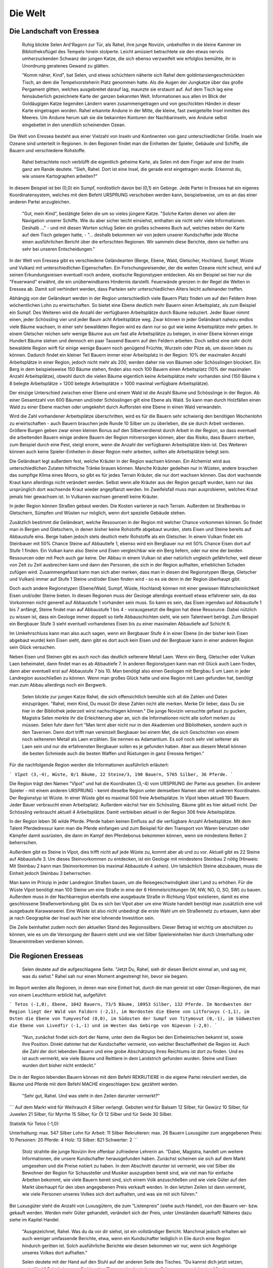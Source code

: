 Die Welt
========

Die Landschaft von Eressea
--------------------------

	Ruhig blickte Selen Ard'Ragorn zur Tür, als Rahel, ihre junge Novizin,
	unbeholfen in die kleine Kammer im Bibliotheksflügel des Tempels hinein
	stolperte. Leicht amüsiert betrachtete sie den etwas nervös umherzuckenden
	Schwanz der jungen Katze, die sich ebenso verzweifelt wie erfolglos bemühte,
	ihr in Unordnung geratenes Gewand zu glätten.

	"Komm näher, Kind", bat Selen, und etwas schüchtern näherte sich Rahel dem
	goldintarsiengeschmückten Tisch, an dem die Tempelvorsteherin Platz genommen
	hatte. Als die Augen der Jungkatze über das große Pergament glitten, welches
	ausgebreitet darauf lag, maunzte sie erstaunt auf. Auf dem Tisch lag eine
	feinsäuberlich gezeichnete Karte der ganzen bekannten Welt. Informationen aus
	allen im Blick der Goldäugigen Katze liegenden Ländern waren zusammengetragen
	und von geschickten Händen in dieser Karte eingetragen worden. Rahel erkannte
	Andune in der Mitte, die kleine, fast zweigeteilte Insel inmitten des Meeres.
	Um Andune herum sah sie die bekannten Konturen der Nachbarinseln, wie Andune
	selbst eingebettet in den unendlich scheinenden Ozean.

Die Welt von Eressea besteht aus einer Vielzahl von Inseln und Kontinenten von
ganz unterschiedlicher Größe. Inseln wie Ozeane sind unterteilt in Regionen. In
den Regionen findet man die Einheiten der Spieler, Gebäude und Schiffe, die
Bauern und verschiedene Rohstoffe. 

	Rahel betrachtete noch verblüfft die eigentlich geheime Karte, als Selen mit
	dem Finger auf eine der Inseln ganz am Rande deutete. "Sieh, Rahel. Dort ist
	eine Insel, die gerade erst eingetragen wurde. Erkennst du, wie unsere
	Kartographen arbeiten?" 

.. image:: images/map.jpeg
  :alt: Mit CSMap erstellte Karte

	Angestrengt betrachtete die Novizin die Karte. Offenbar hatte man sich bei ihrer
	Erstellung auf das wesentliche beschränkt und die entdeckten Landstriche nur
	grob klassifiziert. Rahel erkannte Wälder und Gebirge, viele Sümpfe und einige
	unbewaldete Ebenen.

In diesem Beispiel ist bei (0,0) ein Sumpf, nordöstlich davon bei (0,1) ein
Gebirge. Jede Partei in Eressea hat ein eigenes Koordinatensystem, welches mit
dem Befehl URSPRUNG verschoben werden kann, beispielsweise, um es an das einer
anderen Partei anzugleichen.

	"Gut, mein Kind", bestätigte Selen die um so vieles jüngere Katze. "Solche
	Karten dienen vor allem der Navigation unserer Schiffe. Wie du aber sicher
	leicht einsiehst, enthalten sie nicht sehr viele Informationen. Deshalb ..." -
	und mit diesen Worten schlug Selen ein großes schweres Buch auf, welches neben
	der Karte auf dem Tisch gelegen hatte, - "... deshalb bekommen wir von jedem
	unserer Kundschafter jede Woche einen ausführlichen Bericht über die
	erforschten Regionen. Wir sammeln diese Berichte, denn sie helfen uns sehr bei
	unseren Entscheidungen."

In der Welt von Eressea gibt es verschiedene Geländearten (Berge, Ebene, Wald,
Gletscher, Hochland, Sumpf, Wüste und Vulkan) mit unterschiedlichen
Eigenschaften. Ein Forschungsreisender, der die weiten Ozeane nicht scheut, wird
auf seinen Erkundungsreisen eventuell noch andere, exotische Regionstypen
entdecken. Als ein Beispiel sei hier nur die "Feuerwand" erwähnt, die ein
unüberwindbares Hindernis darstellt. Feuerwände grenzen in der Regel die Welten
in Eressea ab. Damit soll verhindert werden, dass Parteien sehr
unterschiedlichen Alters leicht aufeinander treffen.

Abhängig von der Geländeart werden in der Region unterschiedlich viele Bauern
Platz finden um auf den Feldern ihren wöchentlichen Lohn zu erwirtschaften. So
bietet eine Ebene deutlich mehr Bauern einen Arbeitsplatz, als zum Beispiel ein
Sumpf. Des Weiteren wird die Anzahl der verfügbaren Arbeitsplätze durch Bäume
reduziert. Jeder Bauer nimmt einen, jeder Schössling vier und jeder Baum acht
Arbeitsplätze weg. Zwar können in jeder Geländeart nahezu endlos viele Bäume
wachsen, in einer sehr bewaldeten Region wird es dann nur so gut wie keine
Arbeitsplätze mehr geben. In einem Gletscher reichen sehr wenige Bäume aus um
fast alle Arbeitsplätze zu belegen, in einer Ebene können einige Hundert Bäume
stehen und dennoch ein paar Tausend Bauern auf den Feldern arbeiten. Doch selbst
eine sehr dicht bewaldete Region wirft für einige wenige Bauern noch genügend
Früchte, Wurzeln oder Pilze ab, um davon leben zu können. Dadurch findet ein
kleiner Teil Bauern immer einer Arbeitsplatz in der Region: 10% der maximalen
Anzahl Arbeitsplätze in einer Region, jedoch nicht mehr als 200, werden daher
nie von Bäumen oder Schösslingen blockiert. Ein Berg in dem beispielsweise 150
Bäume stehen, finden also noch 100 Bauern einen Arbeitsplatz (10% der maximalen
Anzahl Arbeitsplätze), obwohl durch die vielen Bäume eigentlich keine
Arbeitsplätze mehr vorhanden sind (150 Bäume x 8 belegte Arbeitsplätze = 1200
belegte Arbeitsplätze > 1000 maximal verfügbare Arbeitsplätze).

Der einzige Unterschied zwischen einer Ebene und einem Wald ist die Anzahl Bäume
und Schösslinge in der Region. Ab einer Gesamtzahl von 600 Bäumen und/oder
Schösslingen gilt eine Ebene als Wald. So kann man durch Holzfällen einen Wald
zu einer Ebene machen oder umgekehrt durch Aufforsten eine Ebene in einen Wald
verwandeln. 

.. csv-table::
  :file: tables/terrains.csv
  :header-rows: 1

Wird die Zahl vorhandener Arbeitsplätze überschritten, wird es für die Bauern
sehr schwierig den benötigen Wochenlohn zu erwirtschaften - auch Bauern brauchen
jede Runde 10 Silber um zu überleben, die sie durch Arbeit verdienen. Größere
Burgen geben zwar einen kleinen Bonus auf den Silberverdienst durch Arbeit in
der Region, so dass eventuell die arbeitenden Bauern einige andere Bauern der
Region mitversorgen können, aber das Risiko, dass Bauern sterben, zum Beispiel
durch eine Pest, steigt enorm, wenn die Anzahl der verfügbaren Arbeitsplätze
klein ist. Des Weiteren können auch keine Spieler-Einheiten in dieser Region
mehr arbeiten, sollten alle Arbeitsplätze belegt sein.

Die Geländeart legt außerdem fest, welche Kräuter in der Region wachsen können.
Ein Alchemist wird aus unterschiedlichen Zutaten hilfreiche Tränke brauen
können. Manche Kräuter gedeihen nur in Wüsten, andere brauchen das sumpfige
Klima eines Moors, so gibt es für jedes Terrain Kräuter, die nur dort wachsen
können. Das dort wachsende Kraut kann allerdings nicht verändert werden. Selbst
wenn alle Kräuter aus der Region gezupft wurden, kann nur das ursprünglich dort
wachsende Kraut wieder angepflanzt werden. Im Zweifelsfall muss man
ausprobieren, welches Kraut jemals hier gewachsen ist. In Vulkanen wachsen
generell keine Kräuter.

In jeder Region können Straßen gebaut werden. Die Kosten variieren je nach
Terrain. Außerdem ist Straßenbau in Gletschern, Sümpfen und Wüsten nur möglich,
wenn dort spezielle Gebäude stehen. 

Zusätzlich bestimmt die Geländeart, welche Ressourcen in der Region mit welcher
Chance vorkommen können. So findet man in Bergen und Gletschern, in denen bisher
keine Rohstoffe abgebaut wurden, stets Eisen und Steine bereits auf Abbaustufe
eins. Berge haben jedoch stets deutlich mehr Rohstoffe als ein Gletscher. In einem
Vulkan findet ein Steinbauer mit 50% Chance Steine auf Abbautiefe 1, ebenso wird
ein Bergbauer nur mit 50% Chance Eisen dort auf Stufe 1 finden. Ein Vulkan kann
also Steine und Eisen vergleichbar wie ein Berg liefern, oder nur eine der
beiden Ressourcen oder mit Pech auch gar keine. Der Abbau in einem Vulkan ist
aber natürlich ungleich gefährlicher, weil dieser von Zeit zu Zeit ausbrechen
kann und dann den Personen, die sich in der Region aufhalten, erheblichen
Schaden zufügen wird. Zusammengefasst kann man sich aber merken, dass man in
diesen drei Regionstypen (Berge, Gletscher und Vulkan) immer auf Stufe 1 Steine
und/oder Eisen finden wird - so es sie denn in der Region überhaupt gibt.

Doch auch andere Regionstypen (Ebene/Wald, Sumpf, Wüste, Hochland) können mit
einer gewissen Wahrscheinlichkeit Eisen und/oder Steine bieten. In diesen
Regionen muss der Geologe allerdings eventuell etwas erfahrener sein, da das
Vorkommen nicht generell auf Abbaustufe 1 vorhanden sein muss. So kann es sein,
das Eisen irgendwo auf Abbaustufe 1 bis 7 anfängt, Steine findet man auf
Abbaustufe 1 bis 4 - vorausgesetzt die Region hat diese Ressource. Dabei
nützlich zu wissen ist, dass ein Geologe immer doppelt so tiefe Abbauschichten
sieht, wie sein Talentwert beträgt. Zum Beispiel ein Bergbauer Stufe 3 sieht
eventuell vorhandenes Eisen bis zu einer maximalen Abbautiefe auf Schicht 6.

Im Umkehrschluss kann man also auch sagen, wenn ein Bergbauer Stufe 4 in einer
Ebene (in der bisher kein Eisen abgebaut wurde) kein Eisen sieht, dann gibt es
dort auch kein Eisen und der Bergbauer kann in einer anderen Region sein Glück
versuchen.

Neben Eisen und Steinen gibt es auch noch das deutlich seltenere Metall Laen.
Wenn ein Berg, Gletscher oder Vulkan Laen beheimatet, dann findet man es ab
Abbautiefe 7. In anderen Regionstypen kann man mit Glück auch Laen finden, dann
aber eventuell erst auf Abbaustufe 7 bis 10. Man benötigt also einen Geologen
mit Bergbau 5 um Laen in jeder Landregion ausschließen zu können. Wenn man
großes Glück hatte und eine Region mit Laen gefunden hat, benötigt man zum Abbau
allerdings noch ein Bergwerk. 

	Selen blickte zur jungen Katze Rahel, die sich offensichtlich bemühte sich all
	die Zahlen und Daten einzuprägen. "Rahel, mein Kind, Du musst Dir diese Zahlen
	nicht alle merken. Merke Dir lieber, dass Du sie hier in der Bibliothek
	jederzeit wirst nachschlagen können." Die junge Novizin versuchte gefasst zu
	gucken, Magistra Selen merkte ihr die Erleichterung aber an, sich die
	Informationen nicht alle sofort merken zu müssen. Selen fuhr dann fort "Man
	lernt aber nicht nur in den Akademien und Bibliotheken, sondern auch in den
	Tavernen. Denn dort trifft man vereinzelt Bergbauer bei einem Met, die sich
	Geschichten von einem noch selteneren Metall als Laen erzählen. Sie nennen es
	Adamantium. Es soll noch sehr viel seltener als Laen sein und nur die
	erfahrensten Bergbauer sollen es je gefunden haben. Aber aus diesem Metall
	können die besten Schmiede auch die besten Waffen und Rüstungen in ganz
	Eressea fertigen." 

Für die nachfolgende Region werden die Informationen ausführlich erläutert:

```
Vîpot (3,-4), Wüste, 0/1 Bäume, 22 Steine/3, 190 Bauern, 5765 Silber,
36 Pferde. 
```

Die Region trägt den Namen "Vîpot" und hat die Koordinaten (3,-4) vom URSPRUNG
der Partei aus gesehen. Ein anderer Spieler - mit einem anderen URSPRUNG - kennt
dieselbe Region unter demselben Namen aber mit anderen Koordinaten. Der
Regionstyp ist Wüste. In einer Wüste gibt es maximal 500 freie Arbeitsplätze. In
Vîpot leben aktuell 190 Bauern. Jeder Bauer verbraucht einen Arbeitsplatz.
Außerdem wächst hier ein Schössling, Bäume gibt es hier aktuell nicht. Der
Schössling verbraucht aktuell 4 Arbeitsplätze. Damit verbleiben aktuell in der
Region 306 freie Arbeitsplätze. 

In der Region leben 36 wilde Pferde. Pferde haben keinen Einfluss auf die
verfügbare Anzahl Arbeitsplätze. Mit dem Talent Pferdedressur kann man die
Pferde einfangen und zum Beispiel für den Transport von Waren benutzen oder
Kämpfer damit ausrüsten, die dann im Kampf den Pferdebonus bekommen können, wenn
sie mindestens Reiten 2 beherrschen.

Außerdem gibt es Steine in Vîpot, dies trifft nicht auf jede Wüste zu, kommt
aber ab und zu vor. Aktuell gibt es 22 Steine auf Abbaustufe 3. Um dieses
Steinvorkommen zu entdecken, ist ein Geologe mit mindestens Steinbau 2 nötig
(Hinweis: Mit Steinbau 2 kann man Steinvorkommen bis maximal Abbaustufe 4
sehen). Um tatsächlich Steine abzubauen, muss die Einheit jedoch Steinbau 3
beherrschen.

Man kann im Prinzip in jeder Landregion Straßen bauen, um die
Reisegeschwindigkeit über Land zu erhöhen. Für die Wüste Vîpot benötigt man 100
Steine um eine Straße in eine der 6 Himmelsrichtungen (W, NW, NO, O, SO, SW) zu
bauen. Außerdem muss in der Nachbarregion ebenfalls eine ausgebaute Straße in
Richtung Vîpot existieren, damit es eine geschlossene Straßenverbindung gibt. Da
es sich bei Vîpot aber um eine Wüste handelt benötigt man zusätzlich eine voll
ausgebaute Karawanserei. Eine Wüste ist also nicht unbedingt die erste Wahl um
ein Straßennetz zu erbauen, kann aber je nach Geographie der Insel auch hier
eine lohnende Investition sein.

Die Zeile beinhaltet zudem noch den aktuellen Stand des Regionssilbers. Dieser
Betrag ist wichtig um abschätzen zu können, wie es um die Versorgung der Bauern
steht und wie viel Silber Spielereinheiten hier durch Unterhaltung oder
Steuereintreiben verdienen können. 


Die Regionen Eresseas
---------------------

	Selen deutete auf die aufgeschlagene Seite. "Jetzt Du, Rahel, sieh dir diesen
	Bericht einmal an, und sag mir, was du siehst." Rahel sah nur einen Moment
	angestrengt hin, bevor sie begann. 

Im Report werden alle Regionen, in denen man eine Einheit hat, durch die man
gereist ist oder Ozean-Regionen, die man von einem Leuchtturm erblickt hat,
aufgeführt:

```
Tetos (-1,0), Ebene, 1042 Bauern, 73/5 Bäume, 10953 Silber, 132 Pferde. Im
Nordwesten der Region liegt der Wald von Faldorn (-2,1), im Nordosten die Ebene
von Litforuvys (-1,1), im Osten die Ebene von Tumyvesfod (0,0), im Südosten der
Sumpf von Titymovut (0,-1), im Südwesten die Ebene von Livedfir (-1,-1) und im
Westen das Gebirge von Nipevan (-2,0). 
```

	"Nun, zunächst findet sich dort der Name, unter dem die Region bei den
	Einheimischen bekannt ist, sowie ihre Position. Direkt dahinter hat der
	Kundschafter vermerkt, von welcher Beschaffenheit die Region ist. Auch die Zahl
	der dort lebenden Bauern und eine grobe Abschätzung ihres Reichtums ist dort zu
	finden. Und es ist auch vermerkt, wie viele Bäume und Reittiere in dem
	Landstrich gefunden wurden. Steine und Eisen wurden dort bisher nicht entdeckt." 

Die in der Region lebenden Bauern können mit dem Befehl REKRUTIERE in die eigene
Partei rekrutiert werden, die Bäume und Pferde mit dem Befehl MACHE
eingeschlagen bzw. gezähmt werden. 

	"Sehr gut, Rahel. Und was steht in den Zeilen darunter vermerkt?" 

```
Auf dem Markt wird für Weihrauch 4 Silber verlangt. Geboten wird für Balsam
12 Silber, für Gewürz 10 Silber, für Juwelen 21 Silber, für Myrrhe 15 Silber,
für Öl 12 Silber und für Seide 30 Silber.

Statistik für Tetos (-1,0):

Unterhaltung: max. 547 Silber
Lohn für Arbeit: 11 Silber
Rekrutieren: max. 26 Bauern
Luxusgüter zum angegebenen Preis: 10
Personen: 20
Pferde: 4 Holz: 13
Silber: 821
Schwerter: 2
```

	Stolz strahlte die junge Novizin ihre offenbar zufriedene Lehrerin an. "Dabei,
	Magistra, handelt um weitere Informationen, die unsere Kundschafter
	herausgefunden haben. Zunächst scheinen sie sich auf dem Markt umgesehen und
	die Preise notiert zu haben. In dem Abschnitt darunter ist vermerkt, wie viel
	Silber die Bewohner der Region für Schausteller und Musiker auszugeben bereit
	sind, wie viel man für einfache Arbeiten bekommt, wie viele Bauern bereit
	sind, sich einem Volk anzuschließen und wie viele Güter auf den Markt
	überhaupt für den oben angegebenen Preis verkauft werden. In den letzten
	Zeilen ist dann vermerkt, wie viele Personen unseres Volkes sich dort
	aufhalten, und was sie mit sich führen." 


Bei Luxusgüter steht die Anzahl von Luxusgütern, die zum "Listenpreis" (siehe
auch Handel), von den Bauern ver- bzw. gekauft werden. Werden mehr Güter
gehandelt, verändert sich der Preis, unter Umständen dauerhaft! Näheres dazu
siehe im Kapitel Handel. 

	"Ausgezeichnet, Rahel. Was du da vor dir siehst, ist ein vollständiger
	Bericht. Manchmal jedoch erhalten wir auch weniger umfassende Berichte, etwa,
	wenn ein Kundschafter lediglich in Eile durch eine Region hindurch geritten
	ist. Solch ausführliche Berichte wie diesen bekommen wir nur, wenn sich
	Angehörige unseres Volkes dort aufhalten."

	Selen deutete mit der Hand auf den Stuhl auf der anderen Seite des Tisches.
	"Du kannst dich jetzt setzen, mein Kind." Rahel ging zum Stuhl, nahm Platz,
	und gab ein kurzes Schnurren von sich, eine Mischung aus Zufriedenheit
	darüber, dass sie ihre Lehrerin offenbar nicht enttäuscht hatte, und Erwartung
	des noch Kommenden. Die Geweihte der Goldäugigen Katzen lehnte sich in ihrem
	Stuhl zurück und blickte Rahel einen Moment an. "Was du dort siehst, sind nur
	Zahlen. Nützliche Zahlen, die es wert sind, bewahrt zu werden, ja. Aber
	wichtig ist es auch, die Gesetze zu erforschen, die hinter diesen Zahlen
	stehen."

	Sie stand auf, griff in den Beutel, den sie unter dem Tisch platziert hatte,
	und zog ein weiteres Pergament hervor, welches sie auf dem Tisch über der Karte
	ausbreitete. Rahel blickte interessiert darauf, erkannte aber zunächst nur eine
	chaotische Zeichnung aus mehr oder weniger horizontalen Linien. Fragend blickte
	sie ihre Lehrerin an. "Was bedeutet das, Magistra?"

	"Das, mein Kind, ist ein Versuch, Naturgesetzen auf die Spur zu kommen. Jede
	Woche verändert sich die Zahl der Bäume, Bauern und Pferde in einer Region.
	Sie sterben, werden geboren oder suchen ihr Glück anderswo. Ich habe mich
	bemüht, herauszufinden, warum sie das tun, ohne sie jemals zu befragen." Die
	Geweihte lächelte in sich hinein. "Es scheint, als würde viel vom Platz
	abhängen, den es in einem Landstrich gibt. Bauern, Bäume und Pferde nehmen
	sich gegenseitig den Platz." Die Novizin deutete auf eine an den Rand des
	Pergaments gekritzelte zweite kleine Zeichnung. "Und was bedeutet diese
	Zeichnung? Sie sieht fast aus wie die große." "In der großen Zeichnung, Rahel,
	habe ich die Zahlen für eine flache Küstenregion mit ausgezeichnetem Boden
	aufgetragen. Die kleinere Zeichnung beschreibt die Entwicklung in einem
	unwirtlichen Sumpf. Wie du siehst, ist die Entwicklung ähnlich, nur dass im
	Sumpf von allem weniger zu finden ist." 

Die Zeitrechnung Eresseas
-------------------------

	Selen Ard'Ragorn erhob sich von ihrem Stuhl. Wie immer bewunderte Rahel, wie
	geschmeidig sich die alte Bibliothekarin und Tempelvorsteherin noch immer
	bewegte und erhob sich selbst. Sie wusste schon, was kommen würde. Am Ende
	jeder Unterweisung unternahm die Magistra einen Spaziergang durch den
	weitläufigen Park des Großen Tempels, und erteilte ihre währenddessen einige
	weitere Lektionen. 

	Gemeinsam schritten sie durch ein kleines Erlenwäldchen des Parks. Bis jetzt
	hatte Selen geschwiegen, doch nun richtete sie ihr Wort an Rahel: "Siehst du
	die untergehende Sonne? So früh schon... Es wird langsam Winter. Schon bald
	geht der Sturmmond in den Monat des Herdfeuers über. Eine entbehrungsreiche
	Zeit für viele. Für die Insektenvölker zum Beispiel, denn sie können sich in
	den Wintermonaten nicht vermehren." "Ja, Magistra. Aber wenigstens unsere
	Seeleute atmen auf, dass die Zeit der großen Herbststürme vorbei sind und die
	See wieder sicherer ist." "Du hast recht, Rahel. So ist denn in allem auch
	etwas Gutes zu finden." 

	Bis spät in den Abend konnten die Tempelwachen die beiden stumm durch den
magisch erleuchteten Park wandern sehen ...

Das Jahr ist in der Welt von Eressea in neun Monate zu je drei Wochen eingeteilt:

.. csv-table::
  :file: tables/storms.csv
  :header-rows: 1

Jede Runde des Spiels entspricht einer Woche in der Welt. In dieser Zeit kann
man viel unternehmen. Es gibt aber ein paar Sachen, für die man fast die gesamte
Woche aufwenden muss: von diesen Aktionen, den sogenannten langen Befehlen, kann
man jeweils nur eine pro Woche ausführen (mehr dazu im Kapitel Befehle).

Wenngleich der Einfluss der Jahreszeiten im allgemeinen nicht überaus stark
hervortritt, so gibt es doch einige Bereiche bzw. Ereignisse die durchaus
nennenswert beeinflusst werden. Hier eine kurze Übersicht:

* Völker der Rasse Insekt können im Winter kaum rekrutieren.
* Stürme auf See sind im Herbst weitaus häufiger.
* Die einzelnen Phasen des Waldwachstums sind an bestimmte Jahreszeiten gekoppelt.
* Im Winter kommt das Wachstum der Kräuter zum Erliegen.
